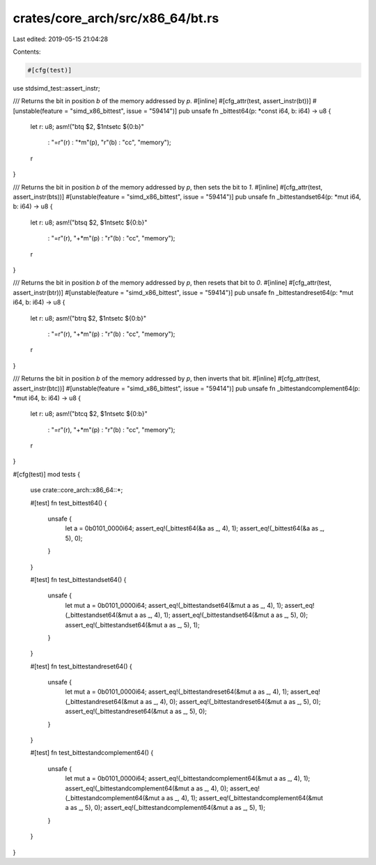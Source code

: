 crates/core_arch/src/x86_64/bt.rs
=================================

Last edited: 2019-05-15 21:04:28

Contents:

.. code-block:: rs

    #[cfg(test)]
use stdsimd_test::assert_instr;

/// Returns the bit in position `b` of the memory addressed by `p`.
#[inline]
#[cfg_attr(test, assert_instr(bt))]
#[unstable(feature = "simd_x86_bittest", issue = "59414")]
pub unsafe fn _bittest64(p: *const i64, b: i64) -> u8 {
    let r: u8;
    asm!("btq $2, $1\n\tsetc ${0:b}"
         : "=r"(r)
         : "*m"(p), "r"(b)
         : "cc", "memory");
    r
}

/// Returns the bit in position `b` of the memory addressed by `p`, then sets the bit to `1`.
#[inline]
#[cfg_attr(test, assert_instr(bts))]
#[unstable(feature = "simd_x86_bittest", issue = "59414")]
pub unsafe fn _bittestandset64(p: *mut i64, b: i64) -> u8 {
    let r: u8;
    asm!("btsq $2, $1\n\tsetc ${0:b}"
         : "=r"(r), "+*m"(p)
         : "r"(b)
         : "cc", "memory");
    r
}

/// Returns the bit in position `b` of the memory addressed by `p`, then resets that bit to `0`.
#[inline]
#[cfg_attr(test, assert_instr(btr))]
#[unstable(feature = "simd_x86_bittest", issue = "59414")]
pub unsafe fn _bittestandreset64(p: *mut i64, b: i64) -> u8 {
    let r: u8;
    asm!("btrq $2, $1\n\tsetc ${0:b}"
         : "=r"(r), "+*m"(p)
         : "r"(b)
         : "cc", "memory");
    r
}

/// Returns the bit in position `b` of the memory addressed by `p`, then inverts that bit.
#[inline]
#[cfg_attr(test, assert_instr(btc))]
#[unstable(feature = "simd_x86_bittest", issue = "59414")]
pub unsafe fn _bittestandcomplement64(p: *mut i64, b: i64) -> u8 {
    let r: u8;
    asm!("btcq $2, $1\n\tsetc ${0:b}"
         : "=r"(r), "+*m"(p)
         : "r"(b)
         : "cc", "memory");
    r
}

#[cfg(test)]
mod tests {
    use crate::core_arch::x86_64::*;

    #[test]
    fn test_bittest64() {
        unsafe {
            let a = 0b0101_0000i64;
            assert_eq!(_bittest64(&a as _, 4), 1);
            assert_eq!(_bittest64(&a as _, 5), 0);
        }
    }

    #[test]
    fn test_bittestandset64() {
        unsafe {
            let mut a = 0b0101_0000i64;
            assert_eq!(_bittestandset64(&mut a as _, 4), 1);
            assert_eq!(_bittestandset64(&mut a as _, 4), 1);
            assert_eq!(_bittestandset64(&mut a as _, 5), 0);
            assert_eq!(_bittestandset64(&mut a as _, 5), 1);
        }
    }

    #[test]
    fn test_bittestandreset64() {
        unsafe {
            let mut a = 0b0101_0000i64;
            assert_eq!(_bittestandreset64(&mut a as _, 4), 1);
            assert_eq!(_bittestandreset64(&mut a as _, 4), 0);
            assert_eq!(_bittestandreset64(&mut a as _, 5), 0);
            assert_eq!(_bittestandreset64(&mut a as _, 5), 0);
        }
    }

    #[test]
    fn test_bittestandcomplement64() {
        unsafe {
            let mut a = 0b0101_0000i64;
            assert_eq!(_bittestandcomplement64(&mut a as _, 4), 1);
            assert_eq!(_bittestandcomplement64(&mut a as _, 4), 0);
            assert_eq!(_bittestandcomplement64(&mut a as _, 4), 1);
            assert_eq!(_bittestandcomplement64(&mut a as _, 5), 0);
            assert_eq!(_bittestandcomplement64(&mut a as _, 5), 1);
        }
    }
}


